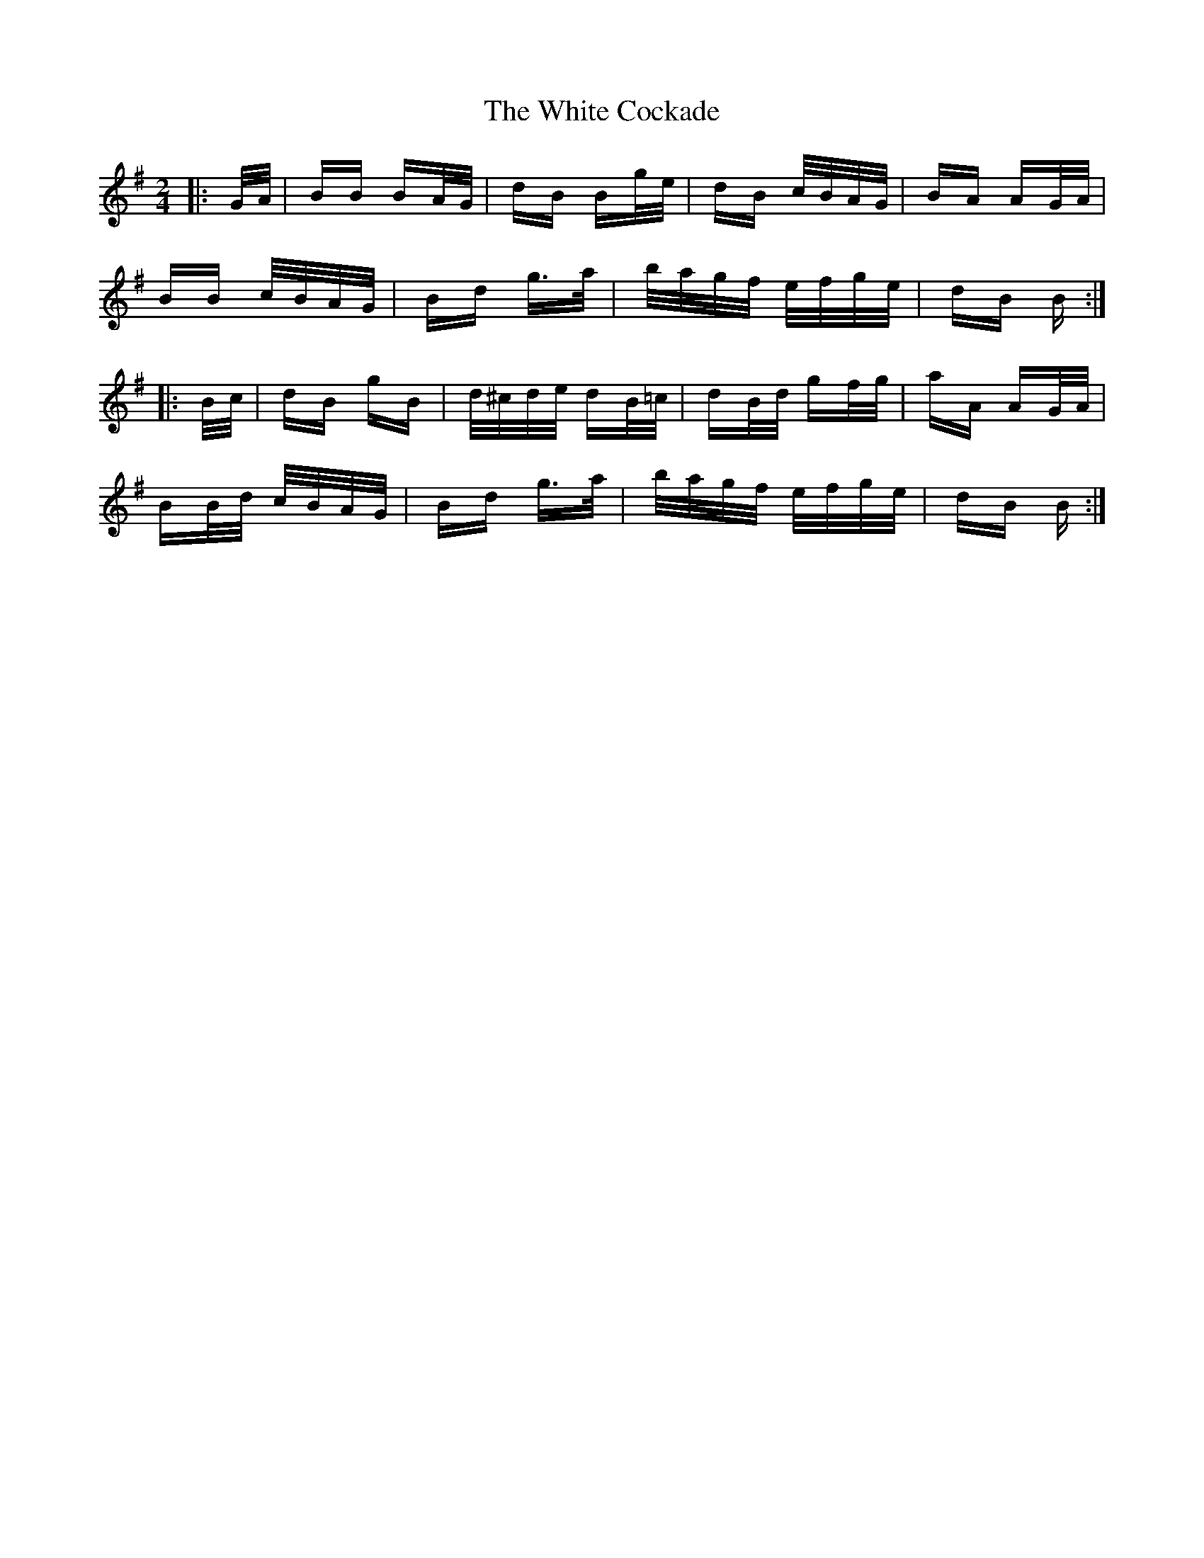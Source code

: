 X: 42735
T: White Cockade, The
R: polka
M: 2/4
K: Gmajor
|:G/A/|BB BA/G/|dB Bg/e/|dB c/B/A/G/|BA AG/A/|
BB c/B/A/G/|Bd g>a|b/a/g/f/ e/f/g/e/|dB B:|
|:B/c/|dB gB|d/^c/d/e/ dB/=c/|dB/d/ gf/g/|aA AG/A/|
BB/d/ c/B/A/G/|Bd g>a|b/a/g/f/ e/f/g/e/|dB B:|

